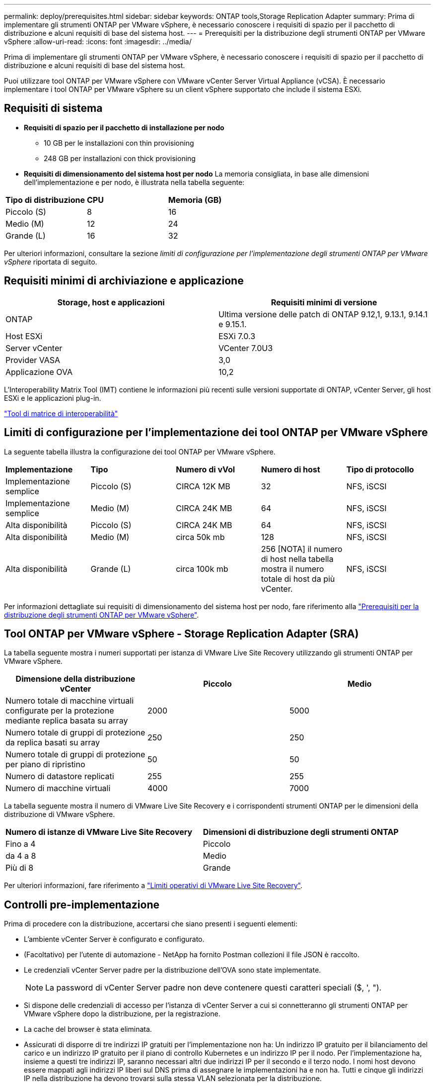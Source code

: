 ---
permalink: deploy/prerequisites.html 
sidebar: sidebar 
keywords: ONTAP tools,Storage Replication Adapter 
summary: Prima di implementare gli strumenti ONTAP per VMware vSphere, è necessario conoscere i requisiti di spazio per il pacchetto di distribuzione e alcuni requisiti di base del sistema host. 
---
= Prerequisiti per la distribuzione degli strumenti ONTAP per VMware vSphere
:allow-uri-read: 
:icons: font
:imagesdir: ../media/


[role="lead"]
Prima di implementare gli strumenti ONTAP per VMware vSphere, è necessario conoscere i requisiti di spazio per il pacchetto di distribuzione e alcuni requisiti di base del sistema host.

Puoi utilizzare tool ONTAP per VMware vSphere con VMware vCenter Server Virtual Appliance (vCSA). È necessario implementare i tool ONTAP per VMware vSphere su un client vSphere supportato che include il sistema ESXi.



== Requisiti di sistema

* *Requisiti di spazio per il pacchetto di installazione per nodo*
+
** 10 GB per le installazioni con thin provisioning
** 248 GB per installazioni con thick provisioning


* *Requisiti di dimensionamento del sistema host per nodo*
La memoria consigliata, in base alle dimensioni dell'implementazione e per nodo, è illustrata nella tabella seguente:


|===


| *Tipo di distribuzione* | *CPU* | *Memoria (GB)* 


| Piccolo (S) | 8 | 16 


| Medio (M) | 12 | 24 


| Grande (L) | 16 | 32 
|===
Per ulteriori informazioni, consultare la sezione _limiti di configurazione per l'implementazione degli strumenti ONTAP per VMware vSphere_ riportata di seguito.



== Requisiti minimi di archiviazione e applicazione

|===
| Storage, host e applicazioni | Requisiti minimi di versione 


| ONTAP | Ultima versione delle patch di ONTAP 9.12,1, 9.13.1, 9.14.1 e 9.15.1. 


| Host ESXi | ESXi 7.0.3 


| Server vCenter | VCenter 7.0U3 


| Provider VASA | 3,0 


| Applicazione OVA | 10,2 
|===
L'Interoperability Matrix Tool (IMT) contiene le informazioni più recenti sulle versioni supportate di ONTAP, vCenter Server, gli host ESXi e le applicazioni plug-in.

https://imt.netapp.com/matrix/imt.jsp?components=105475;&solution=1777&isHWU&src=IMT["Tool di matrice di interoperabilità"^]



== Limiti di configurazione per l'implementazione dei tool ONTAP per VMware vSphere

La seguente tabella illustra la configurazione dei tool ONTAP per VMware vSphere.

|===


| *Implementazione* | *Tipo* | *Numero di vVol* | *Numero di host* | *Tipo di protocollo* 


| Implementazione semplice | Piccolo (S) | CIRCA 12K MB | 32 | NFS, iSCSI 


| Implementazione semplice | Medio (M) | CIRCA 24K MB | 64 | NFS, iSCSI 


| Alta disponibilità | Piccolo (S) | CIRCA 24K MB | 64 | NFS, iSCSI 


| Alta disponibilità | Medio (M) | circa 50k mb | 128 | NFS, iSCSI 


| Alta disponibilità | Grande (L) | circa 100k mb | 256 [NOTA] il numero di host nella tabella mostra il numero totale di host da più vCenter. | NFS, iSCSI 
|===
Per informazioni dettagliate sui requisiti di dimensionamento del sistema host per nodo, fare riferimento alla link:../deploy/prerequisites.html["Prerequisiti per la distribuzione degli strumenti ONTAP per VMware vSphere"].



== Tool ONTAP per VMware vSphere - Storage Replication Adapter (SRA)

La tabella seguente mostra i numeri supportati per istanza di VMware Live Site Recovery utilizzando gli strumenti ONTAP per VMware vSphere.

|===
| *Dimensione della distribuzione vCenter* | *Piccolo* | *Medio* 


| Numero totale di macchine virtuali configurate per la protezione mediante replica basata su array | 2000 | 5000 


| Numero totale di gruppi di protezione da replica basati su array | 250 | 250 


| Numero totale di gruppi di protezione per piano di ripristino | 50 | 50 


| Numero di datastore replicati | 255 | 255 


| Numero di macchine virtuali | 4000 | 7000 
|===
La tabella seguente mostra il numero di VMware Live Site Recovery e i corrispondenti strumenti ONTAP per le dimensioni della distribuzione di VMware vSphere.

|===


| *Numero di istanze di VMware Live Site Recovery* | *Dimensioni di distribuzione degli strumenti ONTAP* 


| Fino a 4 | Piccolo 


| da 4 a 8 | Medio 


| Più di 8 | Grande 
|===
Per ulteriori informazioni, fare riferimento a https://docs.vmware.com/en/VMware-Live-Recovery/services/vmware-live-site-recovery/GUID-3AD7D565-8A27-450C-8493-7B53F995BB14.html["Limiti operativi di VMware Live Site Recovery"].



== Controlli pre-implementazione

Prima di procedere con la distribuzione, accertarsi che siano presenti i seguenti elementi:

* L'ambiente vCenter Server è configurato e configurato.
* (Facoltativo) per l'utente di automazione - NetApp ha fornito Postman collezioni il file JSON è raccolto.
* Le credenziali vCenter Server padre per la distribuzione dell'OVA sono state implementate.
+

NOTE: La password di vCenter Server padre non deve contenere questi caratteri speciali ($, ', ").

* Si dispone delle credenziali di accesso per l'istanza di vCenter Server a cui si connetteranno gli strumenti ONTAP per VMware vSphere dopo la distribuzione, per la registrazione.
* La cache del browser è stata eliminata.
* Assicurati di disporre di tre indirizzi IP gratuiti per l'implementazione non ha: Un indirizzo IP gratuito per il bilanciamento del carico e un indirizzo IP gratuito per il piano di controllo Kubernetes e un indirizzo IP per il nodo. Per l'implementazione ha, insieme a questi tre indirizzi IP, saranno necessari altri due indirizzi IP per il secondo e il terzo nodo. I nomi host devono essere mappati agli indirizzi IP liberi sul DNS prima di assegnare le implementazioni ha e non ha. Tutti e cinque gli indirizzi IP nella distribuzione ha devono trovarsi sulla stessa VLAN selezionata per la distribuzione.


* Assicurarsi che il nome di dominio su cui viene emesso il certificato sia mappato all'indirizzo IP virtuale in una distribuzione multi-vCenter in cui i certificati CA personalizzati sono obbligatori. _Nslookup_ viene eseguito un controllo sul nome di dominio per verificare se il dominio viene risolto all'indirizzo IP desiderato. I certificati devono essere creati con il nome di dominio e l'indirizzo IP dell'indirizzo IP del bilanciatore del carico.

